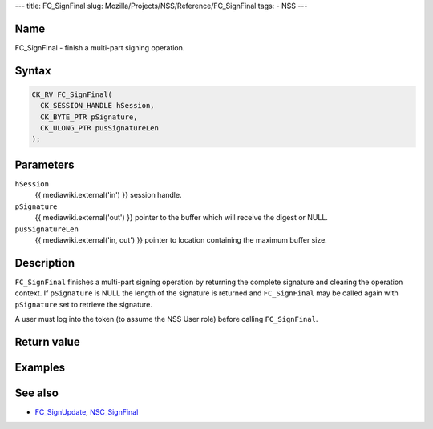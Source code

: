 --- title: FC_SignFinal slug:
Mozilla/Projects/NSS/Reference/FC_SignFinal tags: - NSS ---

.. _Name:

Name
~~~~

FC_SignFinal - finish a multi-part signing operation.

.. _Syntax:

Syntax
~~~~~~

.. code:: eval

   CK_RV FC_SignFinal(
     CK_SESSION_HANDLE hSession,
     CK_BYTE_PTR pSignature,
     CK_ULONG_PTR pusSignatureLen
   );

.. _Parameters:

Parameters
~~~~~~~~~~

``hSession``
   {{ mediawiki.external('in') }} session handle.
``pSignature``
   {{ mediawiki.external('out') }} pointer to the buffer which will
   receive the digest or NULL.
``pusSignatureLen``
   {{ mediawiki.external('in, out') }} pointer to location containing
   the maximum buffer size.

.. _Description:

Description
~~~~~~~~~~~

``FC_SignFinal`` finishes a multi-part signing operation by returning
the complete signature and clearing the operation context. If
``pSignature`` is NULL the length of the signature is returned and
``FC_SignFinal`` may be called again with ``pSignature`` set to retrieve
the signature.

A user must log into the token (to assume the NSS User role) before
calling ``FC_SignFinal``.

.. _Return_value:

Return value
~~~~~~~~~~~~

.. _Examples:

Examples
~~~~~~~~

.. _See_also:

See also
~~~~~~~~

-  `FC_SignUpdate </en-US/FC_SignUpdate>`__,
   `NSC_SignFinal </en-US/NSC_SignFinal>`__
